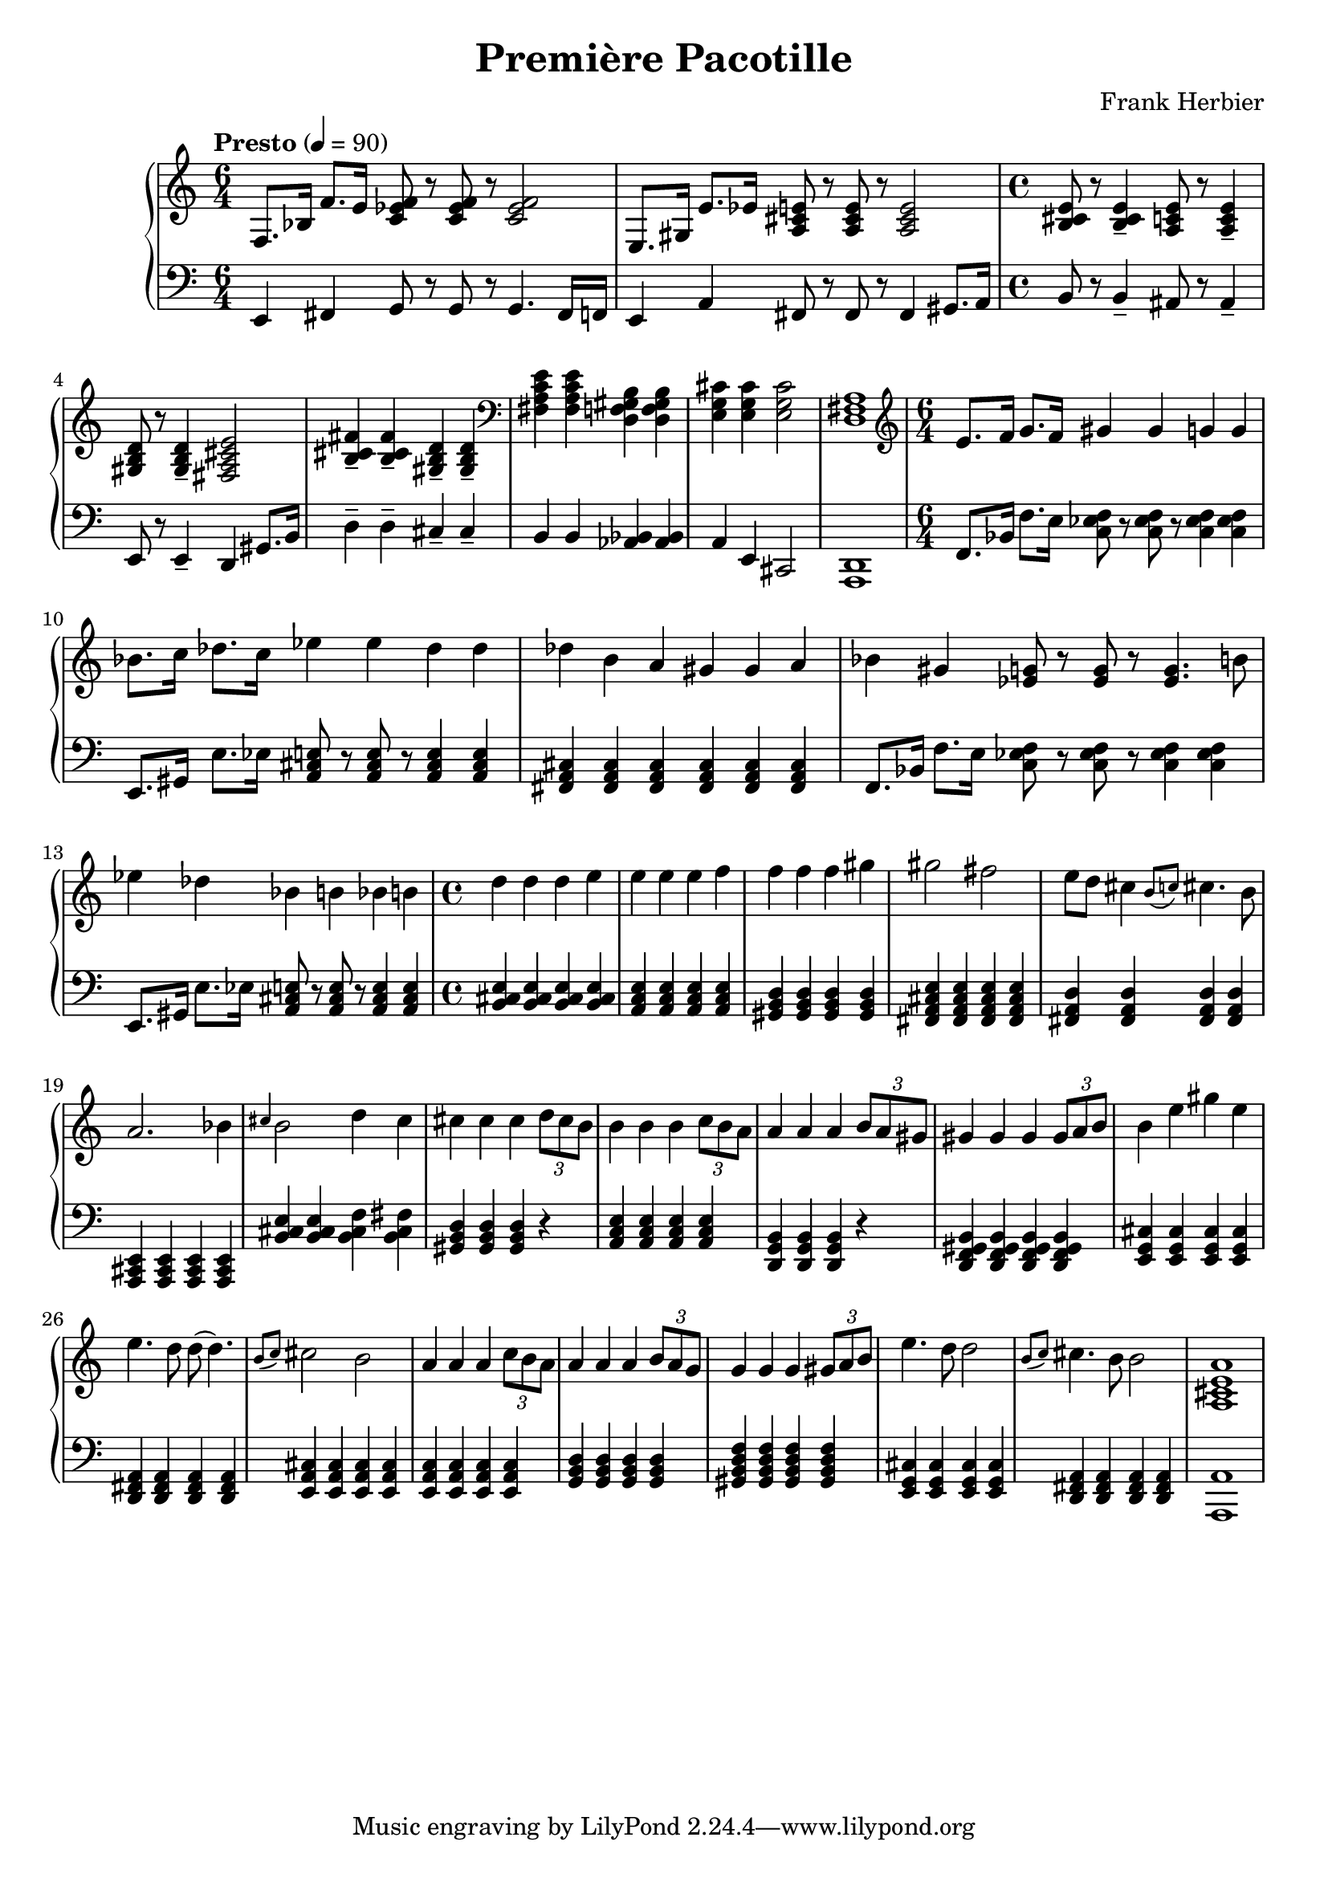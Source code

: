 \header {
  title = "Première Pacotille"
  composer = "Frank Herbier"
}

\score {

\new PianoStaff <<
  \time 6/4
  
  \new Staff <<
  \tempo "Presto" 4=90
    \relative e {
    f8. bes16 f'8. e16 <f ees c>8 r8 q r8 q2
    e,8. gis16 e'8. ees16 <a, cis e>8 r8 q r8 q2
    \time 4/4
    <b cis e>8 r8 q4-- <a c e>8 r8 q4--
    <gis b d>8 r8 q4-- <fis a cis e>2
    <b cis fis>4-- q-- <gis b d>-- q--

    \clef bass
    <fis a c e> q <d f gis b> q
    <e g cis>4 q4 q2
    <d fis a>1

    \time 6/4
    \clef treble
    e'8. f16 g8. f16 gis4 gis g g
    bes8. c16 des8. c16 ees4 ees des des
    des b a gis gis a

    bes gis <ees g>8 r8 q r8 q4. b'8
    ees4 des bes b bes b
    \time 4/4
    d d d e
    e e e f
    f f f gis
    gis2 fis2
    e8 d cis4 \grace {b8(c)} cis4. b8
    a2. bes4

    \grace {cis} b2 d4 cis
    cis4 cis cis \tuplet 3/2 {d8 cis b}
    b4 b b \tuplet 3/2 {c8 b a}
    a4 a a \tuplet 3/2 {b8 a gis}
    gis4 gis gis \tuplet 3/2 {gis8 a b}
    b4 e gis e
    e4. d8 d8(d4.)
    \grace {b8(c)} cis2 b2

    a4 a a \tuplet 3/2 {c8 b a}
    a4 a a \tuplet 3/2 {b8 a g}
    g4 g g \tuplet 3/2 {gis8 a b}
    e4. d8 d2
    \grace {b8(c)} cis4. b8 b2
    <a, cis e a>1


    }

  >>

  \new Staff <<

    \clef bass

    \relative e, {
      e4 fis g8 r8 g8 r8 g4. fis16 f
      e4 a fis8 r8 fis r8 fis4 gis8. a16

      \time 4/4
      b8 r8 b4-- ais8 r8 ais4--
      e8 r8 e4-- d gis8. b16 
      d4-- d-- cis-- cis--
      b b <aes bes> q
      a4 e4 cis2
      <d a>1

      \time 6/4
      f8. bes16 f'8. e16 <f ees c>8 r8 q r8 q4 q
      e,8. gis16 e'8. ees16 <a, cis e>8 r8 q r8 q4 q

      <fis a cis>4 q q q q q

      f8. bes16 f'8. e16 <f ees c>8 r8 q r8 q4 q
      e,8. gis16 e'8. ees16 <a, cis e>8 r8 q r8 q4 q

      \time 4/4
      <b cis e>4 q q q
      <a c e> q q q
      <gis b d> q q q
      <fis a cis e> q q q
      <fis a d> q q q
      <a, cis e> q q q

      <b' cis e>4 q <b cis f> <b cis fis>
      <gis b d> q q r
      <a c e> q q q
      <d, g b> q q r
      <d f gis b> q q q
      <e g cis> q q q
      <d fis a> q q q
      <e a cis> q q q

      <e a c> q q q
      <g b d> q q q
      <gis b d f> q q q
      <e g cis> q q q
      <d fis a> q q q
      <a' a,>1

    }


  >>

>>

  \layout {}
  \midi {}
}